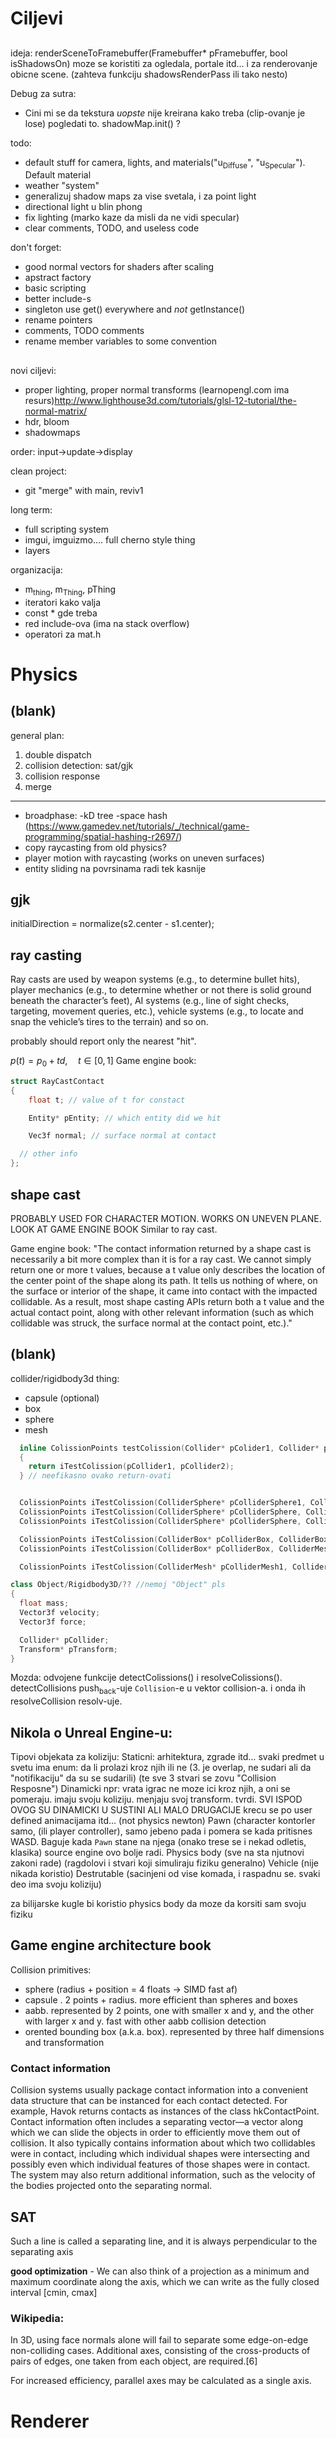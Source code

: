 * Ciljevi

** 

ideja:
 renderSceneToFramebuffer(Framebuffer* pFramebuffer, bool isShadowsOn)
moze se koristiti za ogledala, portale itd... i za renderovanje obicne scene. (zahteva funkciju shadowsRenderPass ili tako nesto)

Debug za sutra:
 - Cini mi se da tekstura /uopste/ nije kreirana kako treba (clip-ovanje je lose) pogledati to. shadowMap.init() ?

todo:
 - default stuff for camera, lights, and materials("u_Diffuse", "u_Specular"). Default material
 - weather "system"
 - generalizuj shadow maps za vise svetala, i za point light
 - directional light u blin phong
 - fix lighting (marko kaze da misli da ne vidi specular)
 - clear comments, TODO, and useless code

don't forget:
 - good normal vectors for shaders after scaling
 - apstract factory
 - basic scripting
 - better include-s
 - singleton use get() everywhere and /not/ getInstance()
 - rename pointers
 - comments, TODO comments
 - rename member variables to some convention

** 

novi ciljevi:
 - proper lighting, proper normal transforms (learnopengl.com ima resurs)http://www.lighthouse3d.com/tutorials/glsl-12-tutorial/the-normal-matrix/
 - hdr, bloom
 - shadowmaps
 
order: input->update->display

clean project:
 - git "merge" with main, reviv1

long term:
    - full scripting system
    - imgui, imguizmo.... full cherno style thing
    - layers

organizacija:
 - m_thing, m_Thing, pThing
 - iteratori kako valja
 - const * gde treba
 - red include-ova (ima na stack overflow)
 - operatori za mat.h
      
* Physics

** (blank) 

general plan:
 1. double dispatch
 2. collision detection: sat/gjk
 3. collision response
 4. merge
 -------
 - broadphase:
     -kD tree
     -space hash (https://www.gamedev.net/tutorials/_/technical/game-programming/spatial-hashing-r2697/)
 - copy raycasting from old physics?
 - player motion with raycasting (works on uneven surfaces)
 - entity sliding na povrsinama radi tek kasnije

** gjk

initialDirection = normalize(s2.center - s1.center);
 

** ray casting

Ray casts are used by weapon systems (e.g., to determine bullet hits), player mechanics (e.g., to determine whether or not there is solid ground beneath the character’s feet), AI systems (e.g., line of sight checks, targeting, movement queries, etc.), vehicle systems (e.g., to locate and snap the vehicle’s tires to the terrain) and so on.

probably should report only the nearest "hit".


$p(t) = p_0 + td, \quad t \in [0, 1]$
Game engine book:
    #+begin_src cpp
      struct RayCastContact
      {
          float t; // value of t for constact

          Entity* pEntity; // which entity did we hit

          Vec3f normal; // surface normal at contact

        // other info
      };

    #+end_src

** shape cast

PROBABLY USED FOR CHARACTER MOTION. WORKS ON UNEVEN PLANE. LOOK AT GAME ENGINE BOOK
Similar to ray cast.

Game engine book:
    "The contact information returned by a shape cast is necessarily a bit more complex than it is for a ray cast. We cannot simply return one or more t values, because a t value only describes the location of the center point of the shape along its path. It tells us nothing of where, on the surface or interior of the shape, it came into contact with the impacted collidable. As a result, most shape casting APIs return both a t value and the actual contact point, along with other relevant information (such as which collidable was struck, the surface normal at the contact point, etc.)."

** (blank)

collider/rigidbody3d thing:
 - capsule (optional)
 - box
 - sphere
 - mesh

#+begin_src cpp
    inline ColissionPoints testColission(Collider* pColider1, Collider* pCollider2)
    {
      return iTestColission(pCollider1, pCollider2);
    } // neefikasno ovako return-ovati


    ColissionPoints iTestColission(ColliderSphere* pColliderSphere1, ColliderSphere* pColliderSphere2);
    ColissionPoints iTestColission(ColliderSphere* pColliderSphere, ColliderBox* pColliderBox);
    ColissionPoints iTestColission(ColliderSphere* pColliderSphere, ColliderMesh* pColliderMesh);

    ColissionPoints iTestColission(ColliderBox* pColliderBox, ColliderBox* pColliderBox);
    ColissionPoints iTestColission(ColliderBox* pColliderBox, ColliderMesh* pColliderMesh);

    ColissionPoints iTestColission(ColliderMesh* pColliderMesh1, ColliderMesh* pColliderMesh2);

  class Object/Rigidbody3D/?? //nemoj "Object" pls
  {
    float mass;
    Vector3f velocity;
    Vector3f force;

    Collider* pCollider;
    Transform* pTransform;
  }

#+end_src

Mozda: odvojene funkcije detectColissions() i resolveColissions(). detectCollisions push_back-uje =Collision=-e u vektor collision-a. i onda ih resolveCollision resolv-uje.

** Nikola o Unreal Engine-u:
 Tipovi objekata za koliziju:
    Staticni: 
        arhitektura, zgrade itd...
        svaki predmet u svetu ima enum: da li prolazi kroz njih ili ne (3. je overlap, ne sudari ali da "notifikaciju" da su se sudarili) (te sve 3 stvari se zovu "Collision Resposne")
    Dinamicki
        npr: vrata
        igrac ne moze ici kroz njih, a oni se pomeraju. imaju svoju koliziju. menjaju svoj transform. tvrdi. SVI ISPOD OVOG SU DINAMICKI U SUSTINI ALI MALO DRUGACIJE
        krecu se po user defined animacijama itd... (not physics newton)
    Pawn (character kontorler samo, (ili player controller), samo jebeno pada i pomera se kada pritisnes WASD. Baguje kada =Pawn= stane na njega (onako trese se i nekad odletis, klasika) source engine ovo bolje radi.
    Physics body (sve na sta njutnovi zakoni rade) (ragdolovi i stvari koji simuliraju fiziku generalno)
    Vehicle (nije nikada koristio)
    Destrutable (sacinjeni od vise komada, i raspadnu se. svaki deo ima svoju koliziju)

za bilijarske kugle bi koristio physics body da moze da korsiti sam svoju fiziku

** Game engine architecture book

Collision primitives:
 - sphere (radius + position = 4 floats -> SIMD fast af)
 - capsule . 2 points + radius. more efficient than spheres and boxes
 - aabb. represented by 2 points, one with smaller x and y, and the other with larger x and y. fast with other aabb collision detection
 - orented bounding box (a.k.a. box). represented by three half dimensions and transformation

*** Contact information

Collision systems usually package contact information into a convenient data structure that can be instanced for each contact detected. For example, Havok returns contacts as instances of the class hkContactPoint. Contact information often includes a separating vector—a vector along which we can slide the objects in order to efficiently move them out of collision. It also typically contains information about which two collidables were in contact, including which individual shapes were intersecting and possibly even which individual features of those shapes were in contact. The system may also return additional information, such as the velocity of the bodies projected onto the separating normal.

** SAT

Such a line is called a separating line, and it is always perpendicular to
the separating axis

 *good optimization* - We can also think of a projection as a minimum and
maximum coordinate along the axis, which we can write as the fully closed
interval [cmin, cmax]

*** Wikipedia:

In 3D, using face normals alone will fail to separate some edge-on-edge non-colliding cases. Additional axes, consisting of the cross-products of pairs of edges, one taken from each object, are required.[6]

For increased efficiency, parallel axes may be calculated as a single axis.

* Renderer

** hdr & bloom

https://www.youtube.com/watch?v=tI70-HIc5ro&t=1256s

unity tone mapping:
 ACES (popular, used in film industry)

** 

submit:
 entity.meterial.bind();
 bindEnvironment(entity.shader);
 entity.vao.bind();
 drawElements();

Material sadrzi samo:
    - Shader
    - Shader data -> uniforms + textures
    - Flags:
        - two-sided
        - depth test
        - blending
        - etc...

- setEnvironment("uEnvironment_lightKurcina", light.kurcina);

- entity.material.setTexture("u_NormalMap", entity123.normalmap);

#+begin_src cpp
  void bindEnvironment(Shader shader)
  {
    shader.bind(); // proveriti da li je vec bound-ovan?
    for(auto it : environmentMap) // sad je pitanje: gde staviti ovaj environment map. Scene? (nemoj EnvironmentManager, ili bar nemoj u odvojen fajl stavljati)
      // environment map treba da bude isti kao onaj map za materiale. taj novi tip mogu nazvati: uniformMap
      {
        for(auto iterator : shader.uniformNameMap)
          {
            if(iterator.first == it.first)
              {
                environmentSet(it.second, it.second);
              }
          }
      }
  }
#+end_src

#+begin_src cpp
  void Material::setTexture(string name, Texture* pTexture)
  {
      textureMap[name] = pTexture;
  }

  void Material::bind()
  {
    // other stuff

    int counter = 0;
    for(auto it : textureMap)
      {
        counter++;
        it->bind(counter);
        this->pShader->uploadUniform1i(counter);
      }
  }
#+end_src

* Window, event, input

=Application= creates =window=, =window= does not know about =application=.

Window gives events to application:
 1. window gets event callback
 2. turn it into event and propagate to application

Application creates window

Event class contains info about the event. Ex. MouesBUttonPressEvent

Window has function pointer to the callback function in application 

Callback function : onEvent(const Event& event)

* beleske
** Static
- static local variable:
   lifetime -> entire program
   scope -> limited to that scope

stvari koje cine static cini mi se:
 - inicijalizacija se radi samo jednom
 - program life time
 - local to that scope

** const

Zavsisi sa koje /strane/ =*= je =const=.

- =int const* A= $\equiv$ =const int* A=   -> ne mozes menjati A, mozes menjati gde pokazuje pointer

- =int * const a=                    -> mozes menjati A, ne mozes menjati gde pokazuje pointer

- =const= na kraju imena =metode= garantuje da metoda nece menjati clanove klase.
#+begin_src cpp
  class A{

    int b;
    int radi() const
    {
      cout << b;
    }

  };
#+end_src

** shader
- Finding uniform location does note require you to use the shader program first.

- Updating a uniform *does* require you to /first/ use the program. (da li moze update posle prvog koriscenja iako nije trentuno in-use???)
** pointers
Cherno kaze: On /licno/ koristi ili =shared pointer= ili =raw pointer=. U praksi ne koristi =unique pointer= jer se oni koriste kada je bitna performansa, a tada /might as well use raw/.
https://www.youtube.com/watch?v=HkGZ378nArE
https://www.youtube.com/watch?v=sLlGEUO_EGE
Comment your .h files
** resursi (knjige, artikli itd)

Three optimizatoin tips for c++ (preporuka od game engine book): https://www.slideshare.net/andreialexandrescu1/
- game dev -> left handed coordinate system

gang of four - design patterns of OOP (game engine book prepourka)
** order of class members

moje licno:
    1. public
    2. private

    1. typedefs adn enums
    2. constants
    3. constructor
    4. destructor
    5. static methods
    6. methods
    7. static data member
    8. data member

* Ecs stuff
** entt api

- entt::entity entity = m_Registry.create(); //m_Registry $\approx$ scene, entt::entity = uint32_t

- m_Registry.emplace<TransformComponent>(entity); (RADI RETURN)
- m_Registry.emplace<TransformComponent>(entity, construstor_arguments); //https://www.youtube.com/watch?v=D4hz0wEB978&t=1304s @22:00

napravi =entity.add<TransformComponent>(constructor_args);= ili =EntityManager::add<TransformComponent>(entity, constructor_args)= (drugi je mozda komplikovan)

- m_Registry.remove<TransformComponent>(entity)

- m_Registry.clear()

- m_Registry.get<TransformComponent>(entity)

- if(m_Registry.has<TransformComponent>(entity))

TransformComponent& transform = m_Registry.emplace<TransformComponent>(entity, constructor_args); // *brutalno*
auto& transform = m_Registry.emplace<TransformComponent>(entity, constructor_args); // *brutalno*

Radi funkciju /onTransformConstruct/ na svakoj konstrukciji transforma.
    m_Registry.on_construct<TransformComponent>().connect<&onTransformConstruct>();
    m_Registry.on_destruct...
    m_Registry.on_destroy...
    m_Registry.on_update...
    m_Registry.on_replace...
            static void onTransformConstruct(entt:registry& registry, entt:entity entity);
   

*** Prolazenje/iteracija:

auto view = m_Registry.view<TransformComponent>();
for (auto entity: view)
{
    auto& TransformComponent = m_Registry.get<TransformComponent>(entity);
}

*iteracija kroz grupe*:
auto group = m_Registry.group<TransformComponent>(entt:get<MeshComponent>);
for (auto entity : group)
{
    auto&[transform, mesh] = group.get<TransformComponent, MeshComponent>(entity); // *C++ 17*
}

** cherno api

bool entity.hasComponent<TransformComponent>();

auto& squareColor = m_SquareEntity.GetComponent<SpriteRendererComponent>().Color; *RETURN TYPE Je T**

** 
za basic ecs (malkice bolja verzija mozda ovog mog, ili bar malo vise citka mozda): https://stackoverflow.com/questions/17058701/member-function-called-only-on-initialization-of-first-instance-of-a-class-c

https://github.com/SanderMertens/ecs-faq

*nemoj ga praviti*

- Najvrv da svaki =entity= moze da ima po jedan od svakog =component=, tako i profesionalni ecs radi.

- Svaki entity ima svoj ID.

- U listi komponenti, svaka komponenta ima svoj ID. Onda ces moci dobiti sve ostale informacije vezane za taj entity ID.

- U listi komponenti, svaka komponenta ima svoj =bool= koji oznacava da li da je sistem /ignorise/ (tojest da li je "obrisana") ili da je sistem koristi (renderuje/physics-uje itd...)

Proveravanje da li ima bilo koji broj komponenti u O(1):
    - Da bi proverio da li neki entity ima recimo: transform i mesh, radim preko *bit-flagova* i bit operaciaj, kazem entity.has(TRANSFORM_COMPONENT_FLAG & MESH_COMPONENT_FLAG)
Uzimanje pointer od komponente u O(1):
    - Samo /store-uj/ pointere ka svim komponentama.
-----

kompnente:

template T -> id komponente tipa T (idk) -> return pointer tipa T

* Refactor cummulation ideas

Staviti mnoge member funckcije da su =const= i da return-uju =const *=

thing -> m_Thing (ili mThing ili m_thing??) (vrv m_Thing)

transform -> cherno like transform

* Optimizacija

inline a lot of shit

Cach-iranje pozicija uniform-ova u shader-u pri kompajlovanju

Koristiti std::array umesto std::vector, zbog heap allocation shita - kaze Cherno. Ili napraviti svoju implementaciju vektora ili array-a

Za voxel based:
 - frustum culling
 - occlusion culling
 - rendering only visible faces
 - several articles and videos about it, heck there is even an stb library
 - ?sean's toolbox?

Batched rendering.

Instanced rendering.

SIMD operations.

Provertiti da li se mozda zovu neki construktori i desktruktori koji ne bi trebali (ne bi trebali skoro nijedan).

???? culling? Ne znam koja reci ide umesto "????".

staiviti inline na mesta gde funkcija samo return-uje.

U iteraciji =for(auto itEntity = iGetEntityList()->begin(); itEntity != iGetEntityList()->end(); itEntity++)=, iGetEntityList() je neefikasno da se ponavlja svaku iteraciju.

Proper deffered rendering for lighting. (gives light ranges that they don't act outside of)

* Long term ideje

camera.renderTarget(Entity)  ->  track-uje neki entity

class SpecificComponent : public Component
 static getName()
 static std::string name;

Svaki Component da ima svoj (ne virtualan) id.

In order to render a skeletal mesh, the game engine requires three distinct kinds of data:
1. the mesh itself,
2. the skeletal hierarchy (joint names, parent-child relationships and the
base pose the skeleton was in when it was originally bound to the mesh),
and
58 1. Introduction
3. one or more animation clips, which specify how the joints should move
over time.

* Resursi
https://antongerdelan.net/opengl/
https://open.gl/
